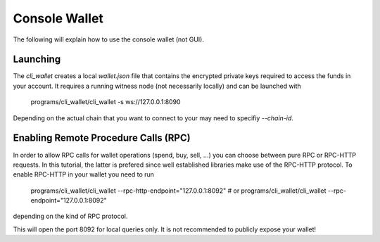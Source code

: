 Console Wallet
==============

The following will explain how to use the console wallet (not GUI).

Launching
---------

The `cli_wallet` creates a local `wallet.json` file that contains the encrypted
private keys required to access the funds in your account. It requires a
running witness node (not necessarily locally) and can be launched with

    programs/cli_wallet/cli_wallet -s ws://127.0.0.1:8090

Depending on the actual chain that you want to connect to your may need to
specifiy `--chain-id`.

Enabling Remote Procedure Calls (RPC)
-------------------------------------

In order to allow RPC calls for wallet operations (spend, buy, sell, ...) you
can choose between pure RPC or RPC-HTTP requests. In this tutorial, the latter
is prefered since well established libraries make use of the RPC-HTTP protocol.
To enable RPC-HTTP in your wallet you need to run

    programs/cli_wallet/cli_wallet --rpc-http-endpoint="127.0.0.1:8092"
    # or
    programs/cli_wallet/cli_wallet --rpc-endpoint="127.0.0.1:8092"

depending on the kind of RPC protocol.

This will open the port 8092 for local queries only. It is not recommended to
publicly expose your wallet!
